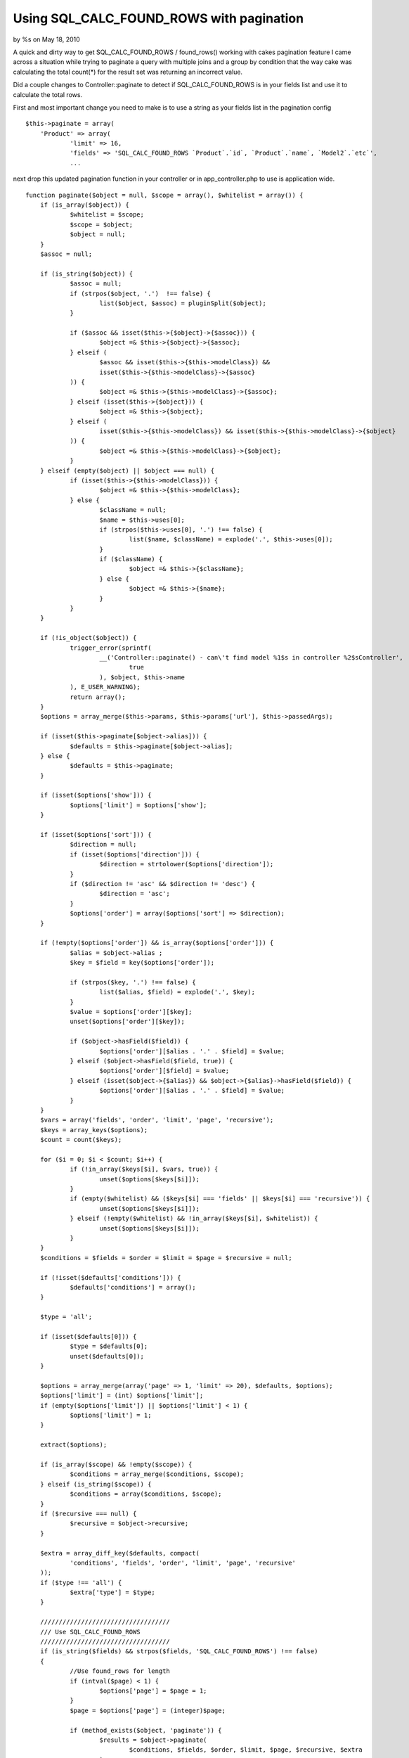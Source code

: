 Using SQL_CALC_FOUND_ROWS with pagination
=========================================

by %s on May 18, 2010

A quick and dirty way to get SQL_CALC_FOUND_ROWS / found_rows()
working with cakes pagination feature
I came across a situation while trying to paginate a query with
multiple joins and a group by condition that the way cake was
calculating the total count(*) for the result set was returning an
incorrect value.

Did a couple changes to Controller::paginate to detect if
SQL_CALC_FOUND_ROWS is in your fields list and use it to calculate the
total rows.

First and most important change you need to make is to use a string as
your fields list in the pagination config

::

    
    $this->paginate = array(
    	'Product' => array(
    		'limit' => 16,
    		'fields' => 'SQL_CALC_FOUND_ROWS `Product`.`id`, `Product`.`name`, `Model2`.`etc`',
    		...

next drop this updated pagination function in your controller or in
app_controller.php to use is application wide.


::

    
    function paginate($object = null, $scope = array(), $whitelist = array()) {
    	if (is_array($object)) {
    		$whitelist = $scope;
    		$scope = $object;
    		$object = null;
    	}
    	$assoc = null;
    
    	if (is_string($object)) {
    		$assoc = null;
    		if (strpos($object, '.')  !== false) {
    			list($object, $assoc) = pluginSplit($object);
    		}
    
    		if ($assoc && isset($this->{$object}->{$assoc})) {
    			$object =& $this->{$object}->{$assoc};
    		} elseif (
    			$assoc && isset($this->{$this->modelClass}) &&
    			isset($this->{$this->modelClass}->{$assoc}
    		)) {
    			$object =& $this->{$this->modelClass}->{$assoc};
    		} elseif (isset($this->{$object})) {
    			$object =& $this->{$object};
    		} elseif (
    			isset($this->{$this->modelClass}) && isset($this->{$this->modelClass}->{$object}
    		)) {
    			$object =& $this->{$this->modelClass}->{$object};
    		}
    	} elseif (empty($object) || $object === null) {
    		if (isset($this->{$this->modelClass})) {
    			$object =& $this->{$this->modelClass};
    		} else {
    			$className = null;
    			$name = $this->uses[0];
    			if (strpos($this->uses[0], '.') !== false) {
    				list($name, $className) = explode('.', $this->uses[0]);
    			}
    			if ($className) {
    				$object =& $this->{$className};
    			} else {
    				$object =& $this->{$name};
    			}
    		}
    	}
    
    	if (!is_object($object)) {
    		trigger_error(sprintf(
    			__('Controller::paginate() - can\'t find model %1$s in controller %2$sController',
    				true
    			), $object, $this->name
    		), E_USER_WARNING);
    		return array();
    	}
    	$options = array_merge($this->params, $this->params['url'], $this->passedArgs);
    
    	if (isset($this->paginate[$object->alias])) {
    		$defaults = $this->paginate[$object->alias];
    	} else {
    		$defaults = $this->paginate;
    	}
    
    	if (isset($options['show'])) {
    		$options['limit'] = $options['show'];
    	}
    
    	if (isset($options['sort'])) {
    		$direction = null;
    		if (isset($options['direction'])) {
    			$direction = strtolower($options['direction']);
    		}
    		if ($direction != 'asc' && $direction != 'desc') {
    			$direction = 'asc';
    		}
    		$options['order'] = array($options['sort'] => $direction);
    	}
    
    	if (!empty($options['order']) && is_array($options['order'])) {
    		$alias = $object->alias ;
    		$key = $field = key($options['order']);
    
    		if (strpos($key, '.') !== false) {
    			list($alias, $field) = explode('.', $key);
    		}
    		$value = $options['order'][$key];
    		unset($options['order'][$key]);
    
    		if ($object->hasField($field)) {
    			$options['order'][$alias . '.' . $field] = $value;
    		} elseif ($object->hasField($field, true)) {
    			$options['order'][$field] = $value;
    		} elseif (isset($object->{$alias}) && $object->{$alias}->hasField($field)) {
    			$options['order'][$alias . '.' . $field] = $value;
    		}
    	}
    	$vars = array('fields', 'order', 'limit', 'page', 'recursive');
    	$keys = array_keys($options);
    	$count = count($keys);
    
    	for ($i = 0; $i < $count; $i++) {
    		if (!in_array($keys[$i], $vars, true)) {
    			unset($options[$keys[$i]]);
    		}
    		if (empty($whitelist) && ($keys[$i] === 'fields' || $keys[$i] === 'recursive')) {
    			unset($options[$keys[$i]]);
    		} elseif (!empty($whitelist) && !in_array($keys[$i], $whitelist)) {
    			unset($options[$keys[$i]]);
    		}
    	}
    	$conditions = $fields = $order = $limit = $page = $recursive = null;
    
    	if (!isset($defaults['conditions'])) {
    		$defaults['conditions'] = array();
    	}
    
    	$type = 'all';
    
    	if (isset($defaults[0])) {
    		$type = $defaults[0];
    		unset($defaults[0]);
    	}
    
    	$options = array_merge(array('page' => 1, 'limit' => 20), $defaults, $options);
    	$options['limit'] = (int) $options['limit'];
    	if (empty($options['limit']) || $options['limit'] < 1) {
    		$options['limit'] = 1;
    	}
    
    	extract($options);
    
    	if (is_array($scope) && !empty($scope)) {
    		$conditions = array_merge($conditions, $scope);
    	} elseif (is_string($scope)) {
    		$conditions = array($conditions, $scope);
    	}
    	if ($recursive === null) {
    		$recursive = $object->recursive;
    	}
    
    	$extra = array_diff_key($defaults, compact(
    		'conditions', 'fields', 'order', 'limit', 'page', 'recursive'
    	));
    	if ($type !== 'all') {
    		$extra['type'] = $type;
    	}
    
    	///////////////////////////////////
    	/// Use SQL_CALC_FOUND_ROWS
    	///////////////////////////////////
    	if (is_string($fields) && strpos($fields, 'SQL_CALC_FOUND_ROWS') !== false)
    	{
    		//Use found_rows for length
    		if (intval($page) < 1) {
    			$options['page'] = $page = 1;
    		}
    		$page = $options['page'] = (integer)$page;
    		
    		if (method_exists($object, 'paginate')) {
    			$results = $object->paginate(
    				$conditions, $fields, $order, $limit, $page, $recursive, $extra
    			);
    		} else {
    			$parameters = compact('conditions', 'fields', 'order', 'limit', 'page');
    			if ($recursive != $object->recursive) {
    				$parameters['recursive'] = $recursive;
    			}
    			$results = $object->find($type, array_merge($parameters, $extra));
    		}
    		
    		$count = $object->query('SELECT found_rows() AS `found`;');
    		if (isset($count[0][0]['found']))
    		{
    			$count = $count[0][0]['found'];
    		}
    		else
    		{
    			$count = 0;
    		}
    		
    		$pageCount = intval(ceil($count / $limit));
    	
    	}
    	///////////////////////////////////
    	/// Use Default Way
    	///////////////////////////////////
    	else
    	{
    		if (method_exists($object, 'paginateCount')) {
    			$count = $object->paginateCount($conditions, $recursive, $extra);
    		} else {
    			$parameters = compact('conditions');
    			if ($recursive != $object->recursive) {
    				$parameters['recursive'] = $recursive;
    			}
    			$count = $object->find('count', array_merge($parameters, $extra));
    		}
    		$pageCount = intval(ceil($count / $limit));
    
    		if ($page === 'last' || $page >= $pageCount) {
    			$options['page'] = $page = $pageCount;
    		} elseif (intval($page) < 1) {
    			$options['page'] = $page = 1;
    		}
    		$page = $options['page'] = (integer)$page;
    
    		if (method_exists($object, 'paginate')) {
    			$results = $object->paginate(
    				$conditions, $fields, $order, $limit, $page, $recursive, $extra
    			);
    		} else {
    			$parameters = compact('conditions', 'fields', 'order', 'limit', 'page');
    			if ($recursive != $object->recursive) {
    				$parameters['recursive'] = $recursive;
    			}
    			$results = $object->find($type, array_merge($parameters, $extra));
    		}
    
    	}
    
    	$paging = array(
    		'page'		=> $page,
    		'current'	=> count($results),
    		'count'		=> $count,
    		'prevPage'	=> ($page > 1),
    		'nextPage'	=> ($count > ($page * $limit)),
    		'pageCount'	=> $pageCount,
    		'defaults'	=> array_merge(array('limit' => 20, 'step' => 1), $defaults),
    		'options'	=> $options
    	);
    	$this->params['paging'][$object->alias] = $paging;
    
    	if (!in_array('Paginator', $this->helpers) && !array_key_exists('Paginator', $this->helpers)) {
    		$this->helpers[] = 'Paginator';
    	}
    	return $results;
    }


One feature that you do lose is that if you pass page:99 in your url
and the result set has a max of 9 pages it would adjust the page
number to 9. Since were using SQL_CALC_FOUND_ROWS the find query runs
before the count query so there is no way (that I can think of?) to
correct the last page number.




.. meta::
    :title: Using SQL_CALC_FOUND_ROWS with pagination
    :description: CakePHP Article related to pagination,sqlcalcfoundrows,General Interest
    :keywords: pagination,sqlcalcfoundrows,General Interest
    :copyright: Copyright 2010 
    :category: general_interest

